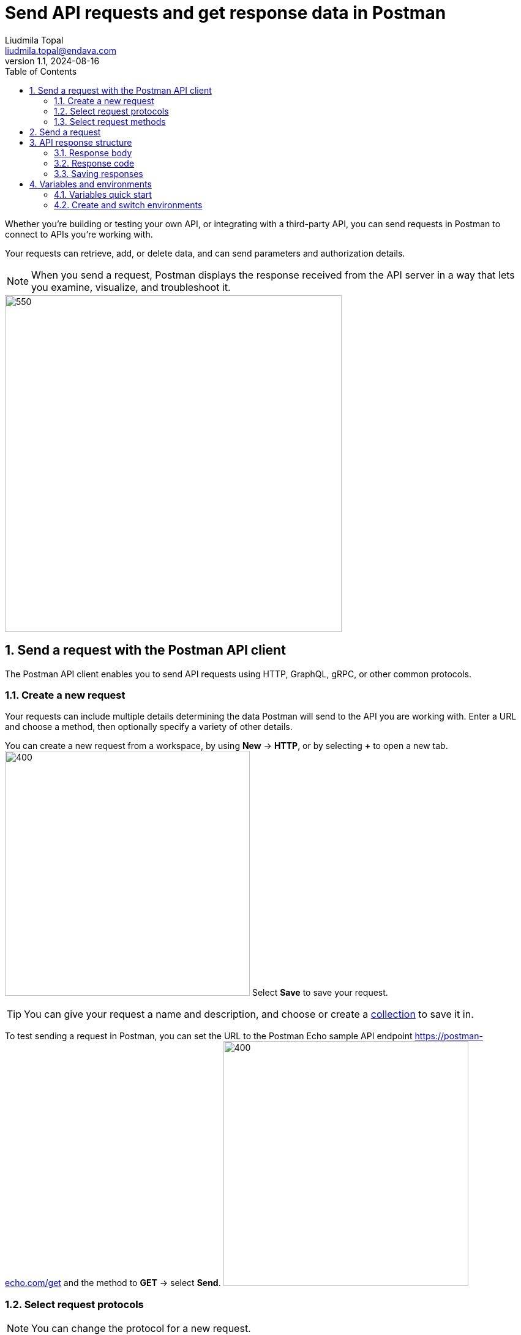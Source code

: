= Send API requests and get response data in Postman
Liudmila Topal <liudmila.topal@endava.com>
:revnumber: 1.1
:revdate: 2024-08-16
:doctype: book
:toc: left
:sectnums:
:icons: font
:highlightjs-languages: java
:url-quickref: https://docs.asciidoctor.org/asciidoc/latest/syntax-quick-reference/

Whether you're building or testing your own API, or integrating with a third-party API, you can send requests in Postman to connect to APIs you're working with.

Your requests can retrieve, add, or delete data, and can send parameters and authorization details.

[NOTE]
====
When you send a request, Postman displays the response received from the API server in a way that lets you examine, visualize, and troubleshoot it.
====

image::resource/postman-request-builder-v11-2.jpg[550,550]

== Send a request with the Postman API client

The Postman API client enables you to send API requests using HTTP, GraphQL, gRPC, or other common protocols.

=== Create a new request

Your requests can include multiple details determining the data Postman will send to the API you are working with.
Enter a URL and choose a method, then optionally specify a variety of other details.

You can create a new request from a workspace, by using *New* -> *HTTP*, or by selecting *+* to open a new tab.
image:resource/create-new-http-v10-6.jpg[400,400]
Select *Save* to save your request.

TIP: You can give your request a name and description, and choose or create a xref:6_Postman_collections.adoc[collection] to save it in.

To test sending a request in Postman, you can set the URL to the Postman Echo sample API endpoint https://postman-echo.com/get and the method to *GET* -> select *Send*.
image:resource/empty-request-v11-2.jpg[400,400]

=== Select request protocols

[NOTE]
====
You can change the protocol for a new request.
====

. Select *New* in the sidebar and then select a request protocol, or select *+* to open a new tab.
. Select the protocol dropdown menu to the left of the request's name, and then select a different request protocol.

In addition to HTTP, Postman supports sending requests using https://learning.postman.com/docs/sending-requests/graphql/graphql-overview/[GraphQL],
https://learning.postman.com/docs/sending-requests/grpc/grpc-client-overview/[gRPC], https://learning.postman.com/docs/sending-requests/websocket/websocket-overview/[WebSocket],
https://learning.postman.com/docs/sending-requests/mqtt-client/mqtt-client-overview/[MQTT], and https://learning.postman.com/docs/sending-requests/soap/making-soap-requests/[SOAP] protocols.

image::resource/select-protocol-v10.jpg[200,200]

[NOTE]
====
You can't change the request protocol after you select *Save*.
====

=== Select request methods

By default, Postman will select the *GET* method for new request.

====
*GET* methods are typically for retrieving data from an API.
====

You can use a variety of other methods to send data to your APIs, including the following most common options:

* *POST* - add new data
* *PUT* - replace existing data
* *PATCH* - update some existing data fields
* *DELETE* - delete existing data

image::resource/request-methods-v10-2.jpg[200,200]

== Send a request

After you specify the _request protocol, method, and URL, add any other details_ required by the API you're sending the request to:

* Specify any https://learning.postman.com/docs/sending-requests/create-requests/parameters/[parameters and body data] or request https://learning.postman.com/docs/sending-requests/create-requests/headers/[headers] you need to send with the request.
* Set up any https://learning.postman.com/docs/sending-requests/authorization/authorization/[required authentication and authorization].
* You can also https://learning.postman.com/docs/sending-requests/response-data/cookies/[use cookies with your requests] by selecting Cookies (under Send).

After you enter all the request details, select *Send* to send the request to the API server.

== API response structure

The Postman response viewer helps you visualize and check the correctness of API responses.

=== Response body

The Postman *Body* tab gives you several tools to help you understand the response.

You can view the body in one of four views:

* link:#pretty[Pretty]
* link:#raw[Raw]
* link:#preview[Preview]
* link:#visualize[Visualize]

==== [[pretty]]Pretty

The *Pretty* view formats JSON or XML responses, so they're easier to view.

image::resource/request-response-pretty-view-v10.jpg[300,300]

==== [[raw]]Raw

The *Raw* view is a large text area with the response body.
It can indicate whether your response is minified.

image::resource/response-raw-view.jpg[300,300]

==== [[preview]]Preview

The *Preview* view renders the response in an iframe sandbox.

Some web frameworks by default return HTML errors, and *Preview* can be helpful for debugging in those cases.

image::resource/response-preview-view.jpg[250,250]

==== [[visualize]]Visualize

The *Visualize* view renders the data in the API response according to visualization code that you add to the *Scripts* -> *Post-response tab*.

image::resource/response-visualize-view-v11.jpg[300,300]

=== Response code

Postman displays the response code returned by the API.

Hover over the response code to get a short description of the code and what it means.

image::resource/response-code-v10-18.jpg[300,300]

=== Saving responses

If a request has been saved in a collection, you can save responses for that request.
Once the response has been returned, you can:

* Select *Save as Example* to save the response as an https://learning.postman.com/docs/sending-requests/response-data/examples/[example] that you can access later.
* Select the more actions icon image:resource/icon-three-dots-v9.jpg[25,25] then *Save response to file* to save the response as a JSON file.
* Select the more actions icon image:resource/icon-three-dots-v9.jpg[25,25] then *Clear response* to remove any data in the response viewer.
+
Note that for event-based requests, this is available after the stream is closed.
+
image::resource/save-response-v10-18.jpg[350,350]

== Variables and environments

=== Variables quick start

====
A variable is a reusable value you can use in API requests and scripts.
====

To create and use a variable, do the following:

. Select the environment quick look icon image:resource/icon-environment-quick-look.jpg[20,20] in the link:3_The_Postman_interface.adoc[workbench].
. Next to *Globals* -> select *Edit* _(or *Add* if no variables have been added yet)_.
. Add a variable named `my_variable` and give it an initial value of `Hello`.
. Select image:resource/icon-save.jpg[20,20] Save, then close the Globals tab.
. Open a new request tab and enter `https://postman-echo.com/get?var={{my_variable}}` as the URL.
+
TIP: Hover over the variable name to inspect the variable's value and scope.
+
image::resource/variable-quick-start-hover-v11-2.jpg[400,400]
. Select *Send* and send the request.
+
Inspect the response, which confirms that Postman sent the variable value to the API.
. Change the value in the environment quick look and send the request again.

[NOTE]
====
To learn more about using variables in Postman, go to https://learning.postman.com/docs/sending-requests/variables/variables/[Store and reuse values using variables].
====

=== Create and switch environments

[NOTE]
====
With environments, you can create sets of variables for the various types of work you do in Postman.
====

* To get started, learn how to https://learning.postman.com/docs/sending-requests/variables/managing-environments/[create and switch between environments] In Postman.
* You can then https://learning.postman.com/docs/sending-requests/variables/environment-variables/[add and edit variables in each environment].
* You can also https://learning.postman.com/docs/sending-requests/variables/team-environments/[use environments to collaborate with your team] and share and manage sensitive data.